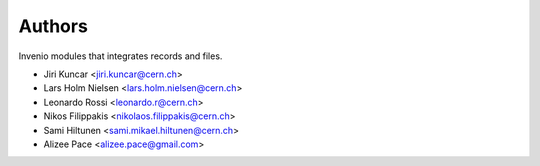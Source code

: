 ..
    This file is part of Invenio.
    Copyright (C) 2016-2019 CERN.

    Invenio is free software; you can redistribute it and/or modify it
    under the terms of the MIT License; see LICENSE file for more details.



Authors
=======

Invenio modules that integrates records and files.

- Jiri Kuncar <jiri.kuncar@cern.ch>
- Lars Holm Nielsen <lars.holm.nielsen@cern.ch>
- Leonardo Rossi <leonardo.r@cern.ch>
- Nikos Filippakis <nikolaos.filippakis@cern.ch>
- Sami Hiltunen <sami.mikael.hiltunen@cern.ch>
- Alizee Pace <alizee.pace@gmail.com>
